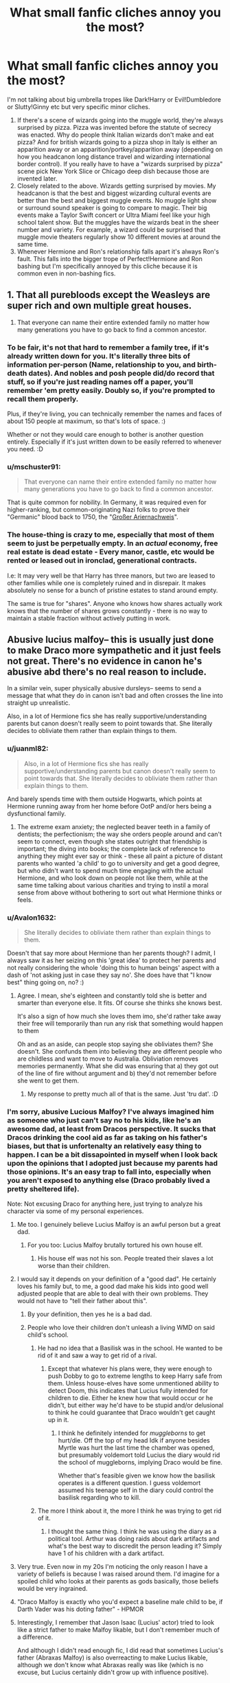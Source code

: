 #+TITLE: What small fanfic cliches annoy you the most?

* What small fanfic cliches annoy you the most?
:PROPERTIES:
:Author: MiddleDoughnut
:Score: 64
:DateUnix: 1607922047.0
:DateShort: 2020-Dec-14
:FlairText: Discussion
:END:
I'm not talking about big umbrella tropes like Dark!Harry or Evil!Dumbledore or Slutty!Ginny etc but very specific minor cliches.

1. If there's a scene of wizards going into the muggle world, they're always surprised by pizza. Pizza was invented before the statute of secrecy was enacted. Why do people think Italian wizards don't make and eat pizza? And for british wizards going to a pizza shop in Italy is either an apparition away or an apparition/portkey/apparition away (depending on how you headcanon long distance travel and wizarding international border control). If you really have to have a "wizards surprised by pizza" scene pick New York Slice or Chicago deep dish because those are invented later.
2. Closely related to the above. Wizards getting surprised by movies. My headcanon is that the best and biggest wizarding cultural events are better than the best and biggest muggle events. No muggle light show or surround sound speaker is going to compare to magic. Their big events make a Taylor Swift concert or Ultra Miami feel like your high school talent show. But the muggles have the wizards beat in the sheer number and variety. For example, a wizard could be surprised that muggle movie theaters regularly show 10 different movies at around the same time.
3. Whenever Hermione and Ron's relationship falls apart it's always Ron's fault. This falls into the bigger trope of Perfect!Hermione and Ron bashing but I'm specifically annoyed by this cliche because it is common even in non-bashing fics.


** 1. That all purebloods except the Weasleys are super rich and own multiple great houses.
2. That everyone can name their entire extended family no matter how many generations you have to go back to find a common ancestor.
:PROPERTIES:
:Author: creation-of-cookies
:Score: 46
:DateUnix: 1607938609.0
:DateShort: 2020-Dec-14
:END:

*** To be fair, it's not that hard to remember a family tree, if it's already written down for you. It's literally three bits of information per-person (Name, relationship to you, and birth-death dates). And nobles and posh people did/do record that stuff, so if you're just reading names off a paper, you'll remember 'em pretty easily. Doubly so, if you're prompted to recall them properly.

Plus, if they're living, you can technically remember the names and faces of about 150 people at maximum, so that's lots of space. :)

Whether or not they would care enough to bother is another question entirely. Especially if it's just written down to be easily referred to whenever you need. :D
:PROPERTIES:
:Author: Avalon1632
:Score: 28
:DateUnix: 1607943436.0
:DateShort: 2020-Dec-14
:END:


*** u/mschuster91:
#+begin_quote
  That everyone can name their entire extended family no matter how many generations you have to go back to find a common ancestor.
#+end_quote

That is quite common for nobility. In Germany, it was required even for higher-ranking, but common-originating Nazi folks to prove their "Germanic" blood back to 1750, the "[[https://de.wikipedia.org/wiki/Ariernachweis#Gro%C3%9Fer_Ariernachweis][Großer Ariernachweis]]".
:PROPERTIES:
:Author: mschuster91
:Score: 19
:DateUnix: 1607956294.0
:DateShort: 2020-Dec-14
:END:


*** The house-thing is crazy to me, especially that most of them seem to just be perpetually empty. In an /actual/ economy, free real estate is dead estate - Every manor, castle, etc would be rented or leased out in ironclad, generational contracts.

I.e: It may very well be that Harry has three manors, but two are leased to other families while one is completely ruined and in disrepair. It makes absolutely no sense for a bunch of pristine estates to stand around empty.

The same is true for "shares". Anyone who knows how shares actually work knows that the number of shares grows constantly - there is no way to maintain a stable fraction without actively putting in work.
:PROPERTIES:
:Author: Uncommonality
:Score: 6
:DateUnix: 1608137346.0
:DateShort: 2020-Dec-16
:END:


** Abusive lucius malfoy-- this is usually just done to make Draco more sympathetic and it just feels not great. There's no evidence in canon he's abusive abd there's no real reason to include.

In a similar vein, super physically abusive dursleys-- seems to send a message that what they do in canon isn't bad and often crosses the line into straight up unrealistic.

Also, in a lot of Hermione fics she has really supportive/understanding parents but canon doesn't really seem to point towards that. She literally decides to obliviate them rather than explain things to them.
:PROPERTIES:
:Author: Blue-Jay27
:Score: 70
:DateUnix: 1607928603.0
:DateShort: 2020-Dec-14
:END:

*** u/juanml82:
#+begin_quote
  Also, in a lot of Hermione fics she has really supportive/understanding parents but canon doesn't really seem to point towards that. She literally decides to obliviate them rather than explain things to them.
#+end_quote

And barely spends time with them outside Hogwarts, which points at Hermione running away from her home before OotP and/or hers being a dysfunctional family.
:PROPERTIES:
:Author: juanml82
:Score: 24
:DateUnix: 1607953083.0
:DateShort: 2020-Dec-14
:END:

**** The extreme exam anxiety; the neglected beaver teeth in a family of dentists; the perfectionism; the way she orders people around and can't seem to connect, even though she states outright that friendship is important; the diving into books; the complete lack of reference to anything they might ever say or think - these all paint a picture of distant parents who wanted 'a child' to go to university and get a good degree, but who didn't want to spend much time engaging with the actual Hermione, and who look down on people not like them, while at the same time talking about various charities and trying to instil a moral sense from above without bothering to sort out what Hermione thinks or feels.
:PROPERTIES:
:Author: SMTRodent
:Score: 26
:DateUnix: 1607957093.0
:DateShort: 2020-Dec-14
:END:


*** u/Avalon1632:
#+begin_quote
  She literally decides to obliviate them rather than explain things to them.
#+end_quote

Doesn't that say more about Hermione than her parents though? I admit, I always saw it as her seizing on this 'great idea' to protect her parents and not really considering the whole 'doing this to human beings' aspect with a dash of 'not asking just in case they say no'. She does have that "I know best" thing going on, no? :)
:PROPERTIES:
:Author: Avalon1632
:Score: 24
:DateUnix: 1607943106.0
:DateShort: 2020-Dec-14
:END:

**** Agree. I mean, she's eighteen and constantly told she is better and smarter than everyone else. It fits. Of course she thinks she knows best.

It's also a sign of how much she loves them imo, she'd rather take away their free will temporarily than run any risk that something would happen to them

Oh and as an aside, can people stop saying she obliviates them? She doesn't. She confunds them into believing they are different people who are childless and want to move to Australia. Obliviation removes memories permanently. What she did was ensuring that a) they got out of the line of fire without argument and b) they'd not remember before she went to get them.
:PROPERTIES:
:Author: Ermithecow
:Score: 16
:DateUnix: 1607965851.0
:DateShort: 2020-Dec-14
:END:

***** My response to pretty much all of that is the same. Just 'tru dat'. :D
:PROPERTIES:
:Author: Avalon1632
:Score: 2
:DateUnix: 1608197361.0
:DateShort: 2020-Dec-17
:END:


*** I'm sorry, abusive Lucious Malfoy? I've always imagined him as someone who just can't say no to his kids, like he's an awesome dad, at least from Dracos perspective. It sucks that Dracos drinking the cool aid as far as taking on his father's biases, but that is unfortenalty an relatively easy thing to happen. I can be a bit dissapointed in myself when I look back upon the opinions that I adopted just because my parents had those opinions. It's an easy trap to fall into, especially when you aren't exposed to anything else (Draco probably lived a pretty sheltered life).

Note: Not excusing Draco for anything here, just trying to analyze his character via some of my personal experiences.
:PROPERTIES:
:Author: QwopterMain
:Score: 36
:DateUnix: 1607939942.0
:DateShort: 2020-Dec-14
:END:

**** Me too. I genuinely believe Lucius Malfoy is an awful person but a great dad.
:PROPERTIES:
:Author: DeDe_at_it_again
:Score: 26
:DateUnix: 1607946411.0
:DateShort: 2020-Dec-14
:END:

***** For you too: Lucius Malfoy brutally tortured his own house elf.
:PROPERTIES:
:Author: mschuster91
:Score: 1
:DateUnix: 1607956129.0
:DateShort: 2020-Dec-14
:END:

****** His house elf was not his son. People treated their slaves a lot worse than their children.
:PROPERTIES:
:Author: Uncommonality
:Score: 6
:DateUnix: 1608137462.0
:DateShort: 2020-Dec-16
:END:


**** I would say it depends on your definition of a "good dad". He certainly loves his family but, to me, a good dad make his kids into good well adjusted people that are able to deal with their own problems. They would not have to "tell their father about this".
:PROPERTIES:
:Author: Marcel444
:Score: 14
:DateUnix: 1607954654.0
:DateShort: 2020-Dec-14
:END:

***** By your definition, then yes he is a bad dad.
:PROPERTIES:
:Author: QwopterMain
:Score: 4
:DateUnix: 1607957345.0
:DateShort: 2020-Dec-14
:END:


***** People who love their children don't unleash a living WMD on said child's school.
:PROPERTIES:
:Author: WhosThisGeek
:Score: 2
:DateUnix: 1607960601.0
:DateShort: 2020-Dec-14
:END:

****** He had no idea that a Basilisk was in the school. He wanted to be rid of it and saw a way to get rid of a rival.
:PROPERTIES:
:Author: ModernDayWeeaboo
:Score: 6
:DateUnix: 1607961181.0
:DateShort: 2020-Dec-14
:END:

******* Except that whatever his plans were, they were enough to push Dobby to go to extreme lengths to keep Harry safe from them. Unless house-elves have some unmentioned ability to detect Doom, this indicates that Lucius fully intended for children to die. Either he knew how that would occur or he didn't, but either way he'd have to be stupid and/or delusional to think he could guarantee that Draco wouldn't get caught up in it.
:PROPERTIES:
:Author: WhosThisGeek
:Score: 5
:DateUnix: 1607977722.0
:DateShort: 2020-Dec-14
:END:

******** I think he definitely intended for /muggleborns/ to get hurt/die. Off the top of my head Idk if anyone besides Myrtle was hurt the last time the chamber was opened, but presumably voldemort told Lucius the diary would rid the school of muggleborns, implying Draco would be fine.

Whether that's feasible given we know how the basilisk operates is a different question. I guess voldemort assumed his teenage self in the diary could control the basilisk regarding who to kill.
:PROPERTIES:
:Author: NotWith10000Men
:Score: 3
:DateUnix: 1607985627.0
:DateShort: 2020-Dec-15
:END:


****** The more I think about it, the more I think he was trying to get rid of it.
:PROPERTIES:
:Author: DeDe_at_it_again
:Score: 8
:DateUnix: 1607960989.0
:DateShort: 2020-Dec-14
:END:

******* I thought the same thing. I think he was using the diary as a political tool. Arthur was doing raids about dark artifacts and what's the best way to discredit the person leading it? Simply have 1 of his children with a dark artifact.
:PROPERTIES:
:Author: Glassjoe1337
:Score: 10
:DateUnix: 1607975158.0
:DateShort: 2020-Dec-14
:END:


**** Very true. Even now in my 20s I'm noticing the only reason I have a variety of beliefs is because I was raised around them. I'd imagine for a spoiled child who looks at their parents as gods basically, those beliefs would be very ingrained.
:PROPERTIES:
:Author: Garanar
:Score: 13
:DateUnix: 1607949320.0
:DateShort: 2020-Dec-14
:END:


**** "Draco Malfoy is exactly who you'd expect a baseline male child to be, if Darth Vader was his doting father" - HPMOR
:PROPERTIES:
:Author: 100beep
:Score: 21
:DateUnix: 1607951048.0
:DateShort: 2020-Dec-14
:END:


**** Interestingly, I remember that Jason Isaac (Lucius' actor) tried to look like a strict father to make Malfoy likable, but I don't remember much of a difference.

And although I didn't read enough fic, I did read that sometimes Lucius's father (Abraxas Malfoy) is also overreacting to make Lucius likable, although we don't know what Abraxas really was like (which is no excuse, but Lucius certainly didn't grow up with influence positive).
:PROPERTIES:
:Author: ItsukiKurosawa
:Score: 1
:DateUnix: 1614387044.0
:DateShort: 2021-Feb-27
:END:


*** Lucius depends on what you consider canon. Jason Isaacs specifically crafted his representation of Lucius as a "bully" to Draco. Supposedly to win the character some sympathy for Draco's character, but also as an explanation for what circumstances would create a "slimeball" like Draco. So if you take the movies as canon, there is significant hints and indications that Draco was emotionally if not occasionally physically abused.
:PROPERTIES:
:Author: Kingsonne
:Score: 9
:DateUnix: 1607942544.0
:DateShort: 2020-Dec-14
:END:

**** u/mschuster91:
#+begin_quote
  So if you take the movies as canon, there is significant hints and indications that Draco was emotionally if not occasionally physically abused.
#+end_quote

Even in book canon, Lucius Malfoy is shown as brutally abusing Dobby, and as a high-ranking Death Eater also a murderer. It's not a far-fetched call to suggest he doesn't abuse his family too.
:PROPERTIES:
:Author: mschuster91
:Score: 5
:DateUnix: 1607956969.0
:DateShort: 2020-Dec-14
:END:


*** u/mschuster91:
#+begin_quote
  Abusive lucius malfoy-- this is usually just done to make Draco more sympathetic and it just feels not great. There's no evidence in canon he's abusive abd there's no real reason to include.
#+end_quote

Malfoy literally burned his house elf with an iron and tried to attack Harry at the end of CoS (yet didn't succeed because the freed Dobby intervenes). There is /no/ fucking reason to believe he isn't the same towards his son and wife.

#+begin_quote
  In a similar vein, super physically abusive dursleys-- seems to send a message that what they do in canon isn't bad and often crosses the line into straight up unrealistic.
#+end_quote

Domestic violence is real, and Draco's (as well as Dudley's, while we're at it!) behavior shows a child mirroring learned abusive behavior. Take any random schoolyard bully and you'll find domestic abuse or at the very least domestic stress (e.g. fighting parents, nasty divorces) in their life.

Regarding "abusive!Vernon" fics... Vernon locked Harry, even in book canon, in a fucking /cupboard/. For days. Now if that's not extremely abusive, I have no idea what else is!
:PROPERTIES:
:Author: mschuster91
:Score: 2
:DateUnix: 1607955982.0
:DateShort: 2020-Dec-14
:END:

**** u/Ermithecow:
#+begin_quote
  Malfoy literally burned his house elf with an iron and tried to attack Harry at the end of CoS (yet didn't succeed because the freed Dobby intervenes). There is no fucking reason to believe he isn't the same towards his son and wife.
#+end_quote

Nah I disagree. Lucius Malfoy abuses those he sees as his inferiors. His wife and his son are his "prizes," and he would never harm them because they're /his./ Why would he attack pureblood wizards, members of his own family? But Dobby is less than nothing to him, and Harry is his boss's greatest enemy.

I agree with your point that Draco imitated the abusive behaviour modelled to him, but that behaviour was not necessarily directed at him. The behaviour his dad models is "treat your inferiors like crap, oh and by the way the whole world is your inferior, they can all lick Malfoy boot leather." He spoils him, teaches him to bribe and buy his way through life and abuse and bully those who stand in his way. The same as Dudley, absolutely the same as Dudley. Both are abused because they're spoiled and frankly not taught the social skills to live in the real world, but they aren't abused the way Harry was or the way Dobby was. It's different, and much more difficult to prove or even acknowledge.
:PROPERTIES:
:Author: Ermithecow
:Score: 16
:DateUnix: 1607966880.0
:DateShort: 2020-Dec-14
:END:

***** u/mschuster91:
#+begin_quote
  Why would he attack pureblood wizards, members of his own family?
#+end_quote

Because in Hogwarts, this was done routinely prior to Dumbledore's tenure as headmaster. Doesn't Filch even dream about "ye olde days" where misbehaving students were hung in chains, and Umbridge enjoy outright torture?

When society sees it as acceptable-ish to inflict physical punishment on children at school, it's not far-fetched to assume that this is also valid at home. (For what its's worth, at least the Weasley family is known for such punishments - Fred and George got beaten up for trying to trick Ron into an Unbreakable Vow)

Physical punishment of children was widespread and acceptable in the Muggle world until the late 90s (IIRC it's /still/ legal in some places in the US, the /only/ country who hasn't yet ratified the Convention on the Rights of the Child of '89!) - why should the Wizard world be ahead of the Muggle world there?
:PROPERTIES:
:Author: mschuster91
:Score: 5
:DateUnix: 1607968962.0
:DateShort: 2020-Dec-14
:END:

****** I'm not saying some people don't abuse children in both the world's. Obviously they do. However I think Filch and Umbridge are meant to be outliers. None of the other teachers, even Snape, do physical punishment. And wizards other than DEs don't tend to attack kids - and the DEs only attack Harry and co...

I'm saying Lucius values his son and spoils him, but with that teaches him to treat his "inferiors" badly. Of course Draco is abused, but not in a recognisable physical way.

Plenty of people are awful and abusive to those they /don't value/ yet lavish affection and gifts on those they /do value./ Lucius strikes me as this sort. Draco doesn't get physically abused because /Draco is a Malfoy./ Draco represents the things Lucius values. Dobby and Harry represent the things he does not. As long as Draco behaves in a Lucius-approved manner, Draco is safe. That's why Draco spends all his time trying to be like Lucius. He knows that for as long as he has dad's approval, his luxury life of no consequence for his bullying and his material luxury will remain. And Lucius knows that by spoiling Draco in this way, he is molding him in his own image.

That's why he wouldn't hit Draco. Draco is his prize. It's pure materialism. You wouldn't smash a Ming vase. It's the same principle.
:PROPERTIES:
:Author: Ermithecow
:Score: 10
:DateUnix: 1607969473.0
:DateShort: 2020-Dec-14
:END:


** I dunno if these are cliches but the nickname 'Mione, the only place to go on a date at Hogwarts is Hogsmeade, Amortentia scene in Slug's class (nuff said), Dumbledore's dialogue talking in riddles,disjointed twin speak from Fred and George.
:PROPERTIES:
:Author: Lantana3012
:Score: 16
:DateUnix: 1607977879.0
:DateShort: 2020-Dec-15
:END:

*** u/Avalon1632:
#+begin_quote
  the only place to go on a date at Hogwarts is Hogsmeade
#+end_quote

What bothers you about this? Not disagreeing, just curious. :)
:PROPERTIES:
:Author: Avalon1632
:Score: 5
:DateUnix: 1608027415.0
:DateShort: 2020-Dec-15
:END:

**** I just feel like I see it in every piece. I also think it's odd that the characters often have to wait weeks for a Hogsmeade visit to make a date happen. Go to the Astronomy tower and stargaze, go to the kitchens for crying out loud.
:PROPERTIES:
:Author: Lantana3012
:Score: 9
:DateUnix: 1608038243.0
:DateShort: 2020-Dec-15
:END:

***** Fair. If Boarding School stereotypes were even a little accurate (I've never been to one, so I haven't the faintest idea) then the students would have to be a bit more creative than that. :D
:PROPERTIES:
:Author: Avalon1632
:Score: 4
:DateUnix: 1608196456.0
:DateShort: 2020-Dec-17
:END:


** I do disagree with your headcanon, I'm afraid. I mean, the only two big wizarding events we see are... not spectator friendly, to say the least.

The Quidditch World Cup is so fast-paced, people need omniculars to see it properly (and Bagman's commentary was horrifically bad), and the last two Triwizard Tasks seemed to be just staring at a lake and some hedges the whole time (and also Bagman's commentary was horrifically bad.)

I think most of the cinema amazement I've seen is more of a "Wow, Muggles can do that?" rather than amazement at the concept itself. I do agree that they wouldn't be amazed by the concept of movies and cinemas - Wizards do have moving photographs, so a movie is just a long photograph by their perspective.
:PROPERTIES:
:Author: Avalon1632
:Score: 27
:DateUnix: 1607942752.0
:DateShort: 2020-Dec-14
:END:


** I have, and will always hate, post Hogwarts fics, where Harry and friends still vocalise EVERY SINGLE SPELL.

It reeks of Cursed Child syndrome. In how an experienced Head Auror Harry, is beaten by a child, with one spell.

How a writer can believe that Britain's head of magical law enforcement, and main character, can look so incompetent while remaining interesting, is beyond me.
:PROPERTIES:
:Author: awdrgh
:Score: 45
:DateUnix: 1607931702.0
:DateShort: 2020-Dec-14
:END:

*** I mean, isn't that how he beat Voldemort?
:PROPERTIES:
:Author: DeDe_at_it_again
:Score: 10
:DateUnix: 1607946490.0
:DateShort: 2020-Dec-14
:END:

**** Tbf I always thought that the final battle was a bit trash...it's one of the reason I read fanfics as they fix what I didn't like about canon. I don't like when people make fic too canon compliant as I may as well read canon instead. I like that fanfics can be taken beyond and in completely new and different directions, using canon as a prompt or a world base.
:PROPERTIES:
:Author: dark_case123
:Score: 9
:DateUnix: 1607983513.0
:DateShort: 2020-Dec-15
:END:

***** It is. All these people fighting then a one on one between a child and someone everyone fears. A bunch of monologuing and bam! Red light!
:PROPERTIES:
:Author: DeDe_at_it_again
:Score: 3
:DateUnix: 1608013373.0
:DateShort: 2020-Dec-15
:END:


*** Correct me if I'm wrong, but isn't "wordless magic is something everyone can do eventually" a movie thing? I'm fairly certain in the books even Dumbledore and Voldemort still vocalised a lot of their spells.
:PROPERTIES:
:Author: minerat27
:Score: 4
:DateUnix: 1607998223.0
:DateShort: 2020-Dec-15
:END:

**** In the sixth book, casting spells nonverbally is a major component of the sixth year curriculum. Snape calls it out as a major failing on Harry's part that he still casts spells verbally in combat instead of silently when Snape is fleeing with the Death Eaters.

Silent casting is at least something I would expect NEWTs graduates to have learned. Of course, just because they learned it back when they were 17 doesn't mean they still use it as adults. Silent casting is very useful in combat situations but probably a lot less relevant for most witches' and wizards' day-to-day lives, so it wouldn't be surprising if many of them let that particular skill lapse after graduation, much like people in our world forget a lot of the things we were taught and tested on in high school. And of course, not everyone ends up taking NEWTs.
:PROPERTIES:
:Author: ctpoga
:Score: 5
:DateUnix: 1608201549.0
:DateShort: 2020-Dec-17
:END:


** Don't mean to offend anyone's opinion but what really bugs me off is when the story includes made up balls at Hogwarts. Especially because it often becomes the main focus of the whole story and sometimes it's just an excuse to dress up the character in a fancy/slutty way. Plus what I have read was also poorly written, maybe if I find something well written I would like it.

In a way related to this there's the clothing. I can understand why muggle-borns would wear muggle clothes in their free time, it makes sense, but I don't get why pure-bloods are often described to wear them. Unless they're pure-bloods who are very close to muggles (and even here I would have my doubts) they should dress in wizards robes and clothes. For this reason my headcanon is that younger generations dress in wizard robes that are feeling the influence of muggle clothing, as if the newest fashion are robesthat resemble muggle clothing (and here one should also consider how much of a conservative wizard one character is).

Completely agree on the Ron thing. It feels so refreshing when you find a fanfic where they break up in a healthy and reasonable way. Then sure, there could be some little drama and awkwardness (they're still two people who broke up and have to re-establish a normal friendship) but I believe it should be reasonable.
:PROPERTIES:
:Author: ProcrastrinateQueen
:Score: 26
:DateUnix: 1607936586.0
:DateShort: 2020-Dec-14
:END:

*** u/juanml82:
#+begin_quote
  , but I don't get why pure-bloods are often described to wear them
#+end_quote

The movies. They've missed a great opportunity to tell the shifting politics and state of the war through fashion. Instead, they have the local Hitler Youth (Draco) dress up in traditional Jewish clothes (muggle formal wear)
:PROPERTIES:
:Author: juanml82
:Score: 23
:DateUnix: 1607954039.0
:DateShort: 2020-Dec-14
:END:


*** Doesn't Rowling describe both Fudge and Crouch Senior wearing pinstripe suits though?
:PROPERTIES:
:Author: Avalon1632
:Score: 14
:DateUnix: 1607942826.0
:DateShort: 2020-Dec-14
:END:

**** I can be wrong, but if I remember correctly it is said that some characters struggled to dress properly as muggles, especially older ones. Plus we have to consider that Fudge and Crouch work at the Ministry so they could be required to wear certain clothes. But if I'm not wrong I remember teachers worn wizard robes, students also had robes and I think also other characters. Idk but I wouldn't imagine a pure-blood wizard, working and living in the wizarding world, wearing muggle clothes, regardless of their sympathy for muggles. This is also one of the things that bothered me in Fantastic Beasts for example. We met Dumbledore as a wizard wearing long wizard robes and suddenly in those movies everyone wore 20's/30's styled muggle clothes.

This matter applies mostly to those fanfics where Draco or Pansy wear a leather suit/dress. I find that very odd and very non-canon.
:PROPERTIES:
:Author: ProcrastrinateQueen
:Score: 13
:DateUnix: 1607943626.0
:DateShort: 2020-Dec-14
:END:

***** Fair point. They definitely did struggle - the open bathrobe at the Quidditch World Cup was a thing, IIRC. :D

Though I do still think Muggle Clothing would likely have something of a smallish presence among the Purebloods, even if it's just a dash of fusion of the two styles. It'd be in a similar way that modern styles include little elements of things from around the world as cultural transmission (in the Magicals case, as their regular crop of immigrant Muggleborns enter and bring their cultures with them) happens. It wouldn't even be hard - there are like two or three British clothing shops mentioned in canon (ish), so all it would take is one Muggleborn somehow wangling a job at one of them and pulling the "Oh, all the finest Purebloods are wearing these! They're this season's new thing!" routine. A little word-of-mouth later and muggle-magical blended things are in fashion. Plus, I imagine Pureblood women would absolutely love the more flowy Pantsuits - little bit of Muggle, lit bit of Robes. :D

I would be interested in seeing more old-timey formal wear though. Imagine the Yule Ball, but everyone is in Doublets and Breeches. Just brocade absolutely everywhere. :D
:PROPERTIES:
:Author: Avalon1632
:Score: 3
:DateUnix: 1608028543.0
:DateShort: 2020-Dec-15
:END:

****** Completely agree on this, there absolutely would be an influence.

It would be so good to have a panoramic of how fashion changed in the wizarding world through the centuries :D
:PROPERTIES:
:Author: ProcrastrinateQueen
:Score: 2
:DateUnix: 1608028748.0
:DateShort: 2020-Dec-15
:END:

******* 'A Brief History of the Entire World of Magical Fashion, I guess' would be quite fucking cool, I completely agree. We definitely need to have a fandom resources list of things like that - for the people who like worldbuilding and such. "How people dressed in the 1690s and how things have changed since then" and similar.
:PROPERTIES:
:Author: Avalon1632
:Score: 3
:DateUnix: 1608029941.0
:DateShort: 2020-Dec-15
:END:

******** 100% agreed!! :D It would give stories so much more complexity and everything would be more believable
:PROPERTIES:
:Author: ProcrastrinateQueen
:Score: 2
:DateUnix: 1608030106.0
:DateShort: 2020-Dec-15
:END:

********* Maybe something to post about, see if the mods are interested in adding a 'resources list' to the wiki or something?
:PROPERTIES:
:Author: Avalon1632
:Score: 1
:DateUnix: 1608196862.0
:DateShort: 2020-Dec-17
:END:

********** What do you mean? I'm very new to reddit and still figuring out how things work :D
:PROPERTIES:
:Author: ProcrastrinateQueen
:Score: 2
:DateUnix: 1608196982.0
:DateShort: 2020-Dec-17
:END:

*********** Are you on a computer or a phone?

If you're on a PC, go to the sidebar on the right and scroll down to 'projects', you should see a thing that says 'our reddit wiki'. Click on it, and it'll bring you to a thing with some information and stuff.

If you're on a phone, you need to click 'menu' on the 'posts, about, menu' top-bar and 'our reddit wiki' should be there too.

If you wanna make a change to something like that (eg. getting a new pinned thread, like the weekly reading threads; adding something to the sidebar; etc) then you gotta talk to the mods. There's another thing in the sidebar that says who they are and offers an option to message them (not sure where that is on phones, I'm afraid).

Generally, if you wanna make a change, it's a good idea to make a post first, to see what the community as a whole thinks about it. So, you'd go up to the top of the sidebar where it says 'submit text' and follow through the options to make a post.
:PROPERTIES:
:Author: Avalon1632
:Score: 2
:DateUnix: 1608197851.0
:DateShort: 2020-Dec-17
:END:

************ And that would be to add some information to the wiki? About what we discussed which is wizards clothing?
:PROPERTIES:
:Author: ProcrastrinateQueen
:Score: 2
:DateUnix: 1608309857.0
:DateShort: 2020-Dec-18
:END:

************* Precisely, though there are two ways you could do it. You could go specific and say Wizards Clothing, or general and just have any useful reference information at all. Maybe even the idea that they'd save links to threads that have useful worldbuilding discussions or something? Either way, that'd be up to you. Think about what might help cure your issue with Pureblood Clothing and ask about that. :)

Also, just went back and reread your original post and saw the Ron-Hermione breakup thing and wanted to recommend a fic called Crazy Little Things by Dreiser. It's the best handling of a Hermione-Ron break-up I've ever read in a fic and I think you'd enjoy that part, even if the rest of the story is not to your taste (though I did enjoy it myself - it's the only fic that made me think a Hermione-Luna relationship would actually work).

If you don't enjoy the story and wanna skip to the break-up scene, open up the 'entire work' thing and search the following: The next morning, Hermione was half asleep, puttering about her flat and preparing Crookshanks breakfast as the large cat was hovering around her feet, rubbing his head against her legs in his usual overly affectionate sign of wanting to be fed.

LINK - [[https://archiveofourown.org/works/2573990]]

linkao3(2573990)
:PROPERTIES:
:Author: Avalon1632
:Score: 1
:DateUnix: 1608459378.0
:DateShort: 2020-Dec-20
:END:

************** [[https://archiveofourown.org/works/2573990][*/Crazy Little Things/*]] by [[https://www.archiveofourown.org/users/dreiser/pseuds/dreiser][/dreiser/]]

#+begin_quote
  Little by little, in her own unusual way, Luna Lovegood begins to romance Hermione Granger.
#+end_quote

^{/Site/:} ^{Archive} ^{of} ^{Our} ^{Own} ^{*|*} ^{/Fandom/:} ^{Harry} ^{Potter} ^{-} ^{Fandom} ^{*|*} ^{/Published/:} ^{2014-11-06} ^{*|*} ^{/Completed/:} ^{2019-01-16} ^{*|*} ^{/Words/:} ^{95748} ^{*|*} ^{/Chapters/:} ^{18/18} ^{*|*} ^{/Comments/:} ^{127} ^{*|*} ^{/Kudos/:} ^{1846} ^{*|*} ^{/Bookmarks/:} ^{483} ^{*|*} ^{/Hits/:} ^{56208} ^{*|*} ^{/ID/:} ^{2573990} ^{*|*} ^{/Download/:} ^{[[https://archiveofourown.org/downloads/2573990/Crazy%20Little%20Things.epub?updated_at=1600006685][EPUB]]} ^{or} ^{[[https://archiveofourown.org/downloads/2573990/Crazy%20Little%20Things.mobi?updated_at=1600006685][MOBI]]}

--------------

*FanfictionBot*^{2.0.0-beta} | [[https://github.com/FanfictionBot/reddit-ffn-bot/wiki/Usage][Usage]] | [[https://www.reddit.com/message/compose?to=tusing][Contact]]
:PROPERTIES:
:Author: FanfictionBot
:Score: 1
:DateUnix: 1608459395.0
:DateShort: 2020-Dec-20
:END:


*** u/Why634:
#+begin_quote
  I don't get why pure-bloods are often described to wear them
#+end_quote

Ron and Charlie were described as wearing shirts multiple times, Lupin, Ron, and Sirius' father (who was a blood purist) had trousers, Ron wore trainers, Fudge and Crouch wore suits, etc. It's canon that purebloods wore Muggle clothing.
:PROPERTIES:
:Author: Why634
:Score: 9
:DateUnix: 1607989562.0
:DateShort: 2020-Dec-15
:END:

**** Still doesn't seem quite canon to me in general, but here I'm talking specifically about fanfics; when it's the common rule to make the characters wear muggle clothes, even in situations that would require wizards clothing (and here I'm talking for example about school environment, exemption made for leisure time of course).

To be honest, the fact that this characteristic was justified by the books makes even less sense to me, to the point were I don't agree with the main work itself (on this particular subject of course). It seems a bit odd to me that a pure-blooded wizard, firm in his purists beliefs, would wear muggle clothing. I personally consider this a hiccup in the original books, which is understandable considering it's really a less significant aspect in a huge complex and articulated work.

Anyways, I wouldn't close a fanfic just because at a certain point Lucius wears a pair of trousers, I'm not that dramatic ahahah. First, I could imagine it (as I said earlier) to be muggle inspired wizard clothes, and if it says that those are specifically muggle clothes I would accept it, especially if there is an explanation for it.
:PROPERTIES:
:Author: ProcrastrinateQueen
:Score: 5
:DateUnix: 1607990942.0
:DateShort: 2020-Dec-15
:END:

***** I can see both sides, myself. After all, they also ride the train to school and take the bus around London and enter their place of government through a phonebox without objection. Plus, I can imagine Purebloods Wizards scoffing and claiming the Muggles stole the concept of trousers from them. :D

Would it remedy your annoyance if they made a thing of it? Like, Lucius wearing trousers and boasting about how no muggle hands were part of their manufacture - only made by his personal house elf or something?
:PROPERTIES:
:Author: Avalon1632
:Score: 3
:DateUnix: 1608027638.0
:DateShort: 2020-Dec-15
:END:

****** Yeah the "stealing the concept" would be very IC ahahah

Yes, as I said, giving an explanation for it in the fic would make me go with it easier, I would understand what's the idea behind it. Plus, your idea about elves making them fits perfectly with my headcanon of wizards clothing inspired by muggle clothing (which is something I would see younger generations go with).

Anyways, this is just a minor detail, but sometimes it's really odd to see, for example, Pansy wearing jeans and a small revealing top, maybe around Hogwarts.
:PROPERTIES:
:Author: ProcrastrinateQueen
:Score: 2
:DateUnix: 1608028195.0
:DateShort: 2020-Dec-15
:END:

******* Perfectly understandable. Minor stuff can often be the difference that makes a setting believable. The Devil is in the details, as they say. :)

That last line about Pansy gave me an idea and now I kinda wanna see a 'Rock and Roll, Flower Child revolution' happen at Hogwarts where all the kids break with Pureblood Tradition and start their 60s-style Hippie period with tie-dye vests and bell bottom jeans. 'Make Love, not Voldemort'. :D
:PROPERTIES:
:Author: Avalon1632
:Score: 3
:DateUnix: 1608029819.0
:DateShort: 2020-Dec-15
:END:

******** Ok now I need that fanfic ahahaha sounds amazing And since it would have a context and an explanation muggle clothing would fit perfectly :D
:PROPERTIES:
:Author: ProcrastrinateQueen
:Score: 1
:DateUnix: 1608030034.0
:DateShort: 2020-Dec-15
:END:

********* It would be brilliant - I can totally picture it. :D

Hermione sitting around in the library, studying intensely, suddenly hears a polite, but emphatic cough. She looks up, finding herself /surrounded/ by Slytherins. For a moment, her heart stops. Is this it? She'd read about what happened to Muggleborns in the last war...

She shuffles about, subtly reaching for her wand, muttering a mental apology to the books for the damage the poor things were probably about to suffer, before one of them steps forward, the words almost exploding out of them-

"Teach us how to Muggle!"

"...What?"

Another steps forward, elbows the one who talked in the side. "It's a noun, not a verb, you dunderhead."

"Oh, right. Teach us how to be Muggle!"

"Right."

Two dozen Slytherin faces suddenly swivel to stare intensely at her and Hermione sets down her wand. Whatever this was, it wasn't going to be dangerous. Just weird. Really, really, really weird.
:PROPERTIES:
:Author: Avalon1632
:Score: 2
:DateUnix: 1608196810.0
:DateShort: 2020-Dec-17
:END:

********** I'm invested.
:PROPERTIES:
:Author: ProcrastrinateQueen
:Score: 2
:DateUnix: 1608310100.0
:DateShort: 2020-Dec-18
:END:

*********** ...Hi invested, I'm Avalon1632. :D
:PROPERTIES:
:Author: Avalon1632
:Score: 2
:DateUnix: 1608458598.0
:DateShort: 2020-Dec-20
:END:


** Muggle movies would be very different from magical entertainment. Both in the types of special effects and the themes. So wizards would be pretty surprised at something like Star Wars or Jurassic Park, and it'd probably surprise them to hear that space travel and genetic engineering are both things muggles are actively working on.
:PROPERTIES:
:Author: 15_Redstones
:Score: 12
:DateUnix: 1607954034.0
:DateShort: 2020-Dec-14
:END:


** This thread appearing every three days. /s

I'm always annoyed when wizards seem to have absolutely zero knowledge of anything muggle, even to the highest levels. If the wizarding world didn't keep up with tech like CCTV or satellites, then the gig is up and they're detected.

At the bare minimum they'd need someone to scout any new developments, at the most reasonable there's a department in the ICW that specifically exists to counter any new muggle technology, and then distributes these counters to the world at large.

Honestly, the muggle and magical worlds are set to collide in the near future. Our world is becoming more and more surveilled, and this will continue and continue on until it becomes functionally impossible to hide the existence of magic. If the wizards are smart, they'll start the process of disclosure well in advance, but which politician is actually forward-thinking, so it would likely culminate into an accidental exposure that tears the secrecy away.

Where it goes from there is anyone's guess.
:PROPERTIES:
:Author: Uncommonality
:Score: 10
:DateUnix: 1607992549.0
:DateShort: 2020-Dec-15
:END:

*** I love the idea that Muggle Compliance is an ICW thing, like the 'new initiatives' being handed down from corporate that everyone dislikes intensely. "Our new Magical Accidents department is totally Quality Muggle Compliant and scored Soaring-High on the MMA (Muggle Management Assessment)".

:D
:PROPERTIES:
:Author: Avalon1632
:Score: 1
:DateUnix: 1608196318.0
:DateShort: 2020-Dec-17
:END:


** Largely agree with you, except for one thing:

#+begin_quote
  Wizards getting surprised by movies.
#+end_quote

Wizards are (in canon) used to short, animated photographies shot on early 20th century-style cameras - there's no evidence in canon they took up on recreating 1920-later Muggle animated film technologies, or that Wizards seamlessly integrate into Muggle environments where they would be exposed to new inventions.
:PROPERTIES:
:Author: mschuster91
:Score: 9
:DateUnix: 1607956769.0
:DateShort: 2020-Dec-14
:END:


** u/TheLetterJ0:
#+begin_quote

  1. If there's a scene of wizards going into the muggle world, they're always surprised by pizza. Pizza was invented before the statute of secrecy was enacted.
#+end_quote

That is, at best, barely technically accurate. There were flatbreads that were called "pizza," but not anything that any modern person would be likely to consider a pizza. The traditional margherita pizza was not invented until the late 19th century. Various American styles of pizza, which are probably what they're eating in those scenes anyway, came around a few decades after that.

#+begin_quote
  Why do people think Italian wizards don't make and eat pizza?
#+end_quote

They probably do. But that doesn't mean that British wizards do. With the exception of the food during the Triwizard Tournament, I'm pretty sure that most, if not all, of the food mentioned in the books is traditional British food.

#+begin_quote
  And for british wizards going to a pizza shop in Italy is either an apparition away or an apparition/portkey/apparition away (depending on how you headcanon long distance travel and wizarding international border control).
#+end_quote

Maybe they could do that, but I don't think there's any indication that many do. As I said before, the evidence we have shows that most British wizards mostly eat British food, even if other options are available.

#+begin_quote
  If you really have to have a "wizards surprised by pizza" scene pick New York Slice or Chicago deep dish because those are invented later.
#+end_quote

Why don't you think that's what they're eating? If the author was American, that's probably what they were thinking of, even if they didn't say it. But even if they're eating traditional Italian pizza, that would still be very different from anything before the Statute of Secrecy.

#+begin_quote

  1. Closely related to the above. Wizards getting surprised by movies. My headcanon is that the best and biggest wizarding cultural events are better than the best and biggest muggle events.
#+end_quote

I don't know why it bothers you when fics don't match what you admit to be your headcanon. That being said, I disagree with your headcanon.

Magic can certainly do a lot, and it probably could put on some interesting shows, but they'd be completely different from muggle shows. Magic is great for flashy lights, controlling the elements, and animating objects, but that's about it, as far as visual spectacles go. Illusions are not actually canon. So a magical play would have more impressive visuals than a muggle play, but a movie would still be a very different experience.

I also think you're underestimating the effects of the size of the magical population. Now Rowling is very bad at math, but most estimates of the British magical population fall around 10-15k, which is the size of a very small town.

I live in a small town twice as big as that. We've got one small theater troupe, made up of part-time volunteers, that does about two plays per year. The only bands are all hobbyist garage bands and the high school band. The artists are almost all hobbyists. Even if magic can produce some cool shows, there just aren't going to be enough people making those shows for them to be a regular part of magical life.

#+begin_quote

  1. Whenever Hermione and Ron's relationship falls apart it's always Ron's fault.
#+end_quote

Hey, sometimes it's Hermione's fault because she's actually in love with Harry. But yeah, this is a fair complaint.
:PROPERTIES:
:Author: TheLetterJ0
:Score: 20
:DateUnix: 1607931875.0
:DateShort: 2020-Dec-14
:END:

*** Magical cores aren't Canon either. If headcanons that nerf magic are fine then so are headcanon that buff magic.

The widespread use of super fast travel means that globalization happened way earlier. Wizards are a very global community. It would be super easy for someone from China to come see a show in Ireland. So consumer base for all Wizarding products and services should be the entire Wizarding population instead of just the population of a single nation.

Magic also does away with a lot of needs for what muggles consider necessary goods. So "luxury" goods and services should make up a larger chunk of their economy.
:PROPERTIES:
:Author: MiddleDoughnut
:Score: 6
:DateUnix: 1607933600.0
:DateShort: 2020-Dec-14
:END:

**** u/mschuster91:
#+begin_quote
  The widespread use of super fast travel means that globalization happened way earlier. Wizards are a very global community.
#+end_quote

Are they? At least the schools are described in GoF as pretty much closed off - no one even knows where Durmstrang is located.
:PROPERTIES:
:Author: mschuster91
:Score: 13
:DateUnix: 1607956400.0
:DateShort: 2020-Dec-14
:END:

***** Even in a global society there will be some secrets, tbf.
:PROPERTIES:
:Author: Ermithecow
:Score: -1
:DateUnix: 1607969939.0
:DateShort: 2020-Dec-14
:END:

****** And probably ignorance too. I imagine a lot of Brits probably couldn't tell you where Timbuktu is either. And I still get Bolivia and Botswana confused on occasion. :D
:PROPERTIES:
:Author: Avalon1632
:Score: 2
:DateUnix: 1608027816.0
:DateShort: 2020-Dec-15
:END:

******* Yeah, even in the kind of world we live in today, where you can (well, in normal times you could) travel anywhere pretty much if you have the money and means, and there's information all over the internet about different places, some people still just don't know.

Thought my husband was taking the piss out of me once when he was trying to get me to point out loads of really small/less known countries on the map and I accused him of making some of them up. Nope, they were all real and I had to concede he is better at geography than me by miles! And muggles deffo have more access to information than wizards seem to.
:PROPERTIES:
:Author: Ermithecow
:Score: 1
:DateUnix: 1608036278.0
:DateShort: 2020-Dec-15
:END:

******** Indeed. Geography is weird, and toponymy is even weirder. :D

I can imagine it being a thing in Scandinavia though. Like they all constantly get annoyed by the ignorant foreigners wandering around, asking everyone where Durmstrang is. I'm not sure if I'd prefer them all to know that Durmstrang is in Finland (it makes perfect sense to me that Durmstrang would be in Finland) or if it's just Scandinavia collectively bullshitting the world and Durmstrang is actually in Lithuania or Belarus or something. :D
:PROPERTIES:
:Author: Avalon1632
:Score: 1
:DateUnix: 1608197315.0
:DateShort: 2020-Dec-17
:END:


**** u/TheLetterJ0:
#+begin_quote
  Magical cores aren't Canon either. If headcanons that nerf magic are fine then so are headcanon that buff magic.
#+end_quote

Sure, but if you're upset that fics aren't matching your headcanon, then the problem is you, not the fics.

#+begin_quote
  Wizards are a very global community.
#+end_quote

[Citation needed]

The only times we see foreign witches and wizards are during the Quidditch World Cup and the Triwizard Tournament, and both of those are unusual circumstances.

In Harry's year of about forty students, there are only four students with names that point at them or their ancestors being foreign (Su Li, Blaise Zabini, and the Patil twins, who probably shouldn't even count separately). That seems not unreasonable for a muggle class. But if magicals had a more global society, you'd expect more immigration and a wider variety of nationalities. And again, all the food served at Hogwarts seems to be traditional British food.

So yes, it's probably not a huge inconvenience to travel across the planet, but that doesn't mean it actually happens very often. I think it would actually be more reasonable to imagine that the shows would be the ones traveling to different countries.

Anyway, the point is that you are free to headcanon however you want when you're writing stories. But you shouldn't get annoyed when other fics don't match that headcanon, as long as they also match canon information.
:PROPERTIES:
:Author: TheLetterJ0
:Score: 6
:DateUnix: 1607968334.0
:DateShort: 2020-Dec-14
:END:

***** Oh man. A moral lesson from a random person on the internet? All because someone doesn't enjoy a certain type of fanfiction?

Before you say, I started it with this post. I only said I disliked certain elements in fanfics. I've never said anything about the people who enjoyed it. You're free to enjoy fics that have any of the cliches I mentioned in the post. Don't feel the need to attack me because I don't.

​

#+begin_quote
  Anyway, the point is that you are free to headcanon however you want when you're writing stories. But you shouldn't get annoyed when other fics don't match that headcanon, as long as they also match canon information.
#+end_quote

You're free to debate headcanon with me or disagree with my headcanon but this type of behavior is far worse than me getting annoyed at cliches. Are you always this smug or does it only happen on certain days of the week?

​

#+begin_quote
  So yes, it's probably not a huge inconvenience to travel across the planet, but that doesn't mean it actually happens very often. I think it would actually be more reasonable to imagine that the shows would be the ones traveling to different countries.
#+end_quote

How is that more reasonable? A traveling show would mean redundant venues and more places to be protected from muggles, especially if the shows are big spectacles. It's much more practical to have people travel to the venue.
:PROPERTIES:
:Author: MiddleDoughnut
:Score: -1
:DateUnix: 1607977507.0
:DateShort: 2020-Dec-14
:END:

****** u/TheLetterJ0:
#+begin_quote
  I only said I disliked certain elements in fanfics.
#+end_quote

No, you also said, or at least strongly implied, that those elements were incorrect because of some incorrect facts about pizza and your own headcanon about wizard culture. I wasn't trying to "attack" you, I was trying to correct your misconceptions.

Do you always turn into an arse when you run out of useful points to add to a discussion?
:PROPERTIES:
:Author: TheLetterJ0
:Score: 5
:DateUnix: 1607980622.0
:DateShort: 2020-Dec-15
:END:

******* No. I only "turn into an arse" when I'm dealing with smug little people like you.

Maybe your parents never taught you how to be polite. Maybe you get off on telling people off on the internet. I don't judge. Whatevere the case maybe, I'm uninterested in continuing this "discussion" further. Find a new target to go bother. Good day.
:PROPERTIES:
:Author: MiddleDoughnut
:Score: 0
:DateUnix: 1607983141.0
:DateShort: 2020-Dec-15
:END:


*** You can't "disagree" with headcanon. It's /head/canon for a reason.

#+begin_quote
  Illusions are not actually canon
#+end_quote

So what would you call the ceiling of the Great Hall?
:PROPERTIES:
:Author: Uncommonality
:Score: 0
:DateUnix: 1608137689.0
:DateShort: 2020-Dec-16
:END:


** Characters getting takeaway, or generally going into the muggle world all the time. In my eyes, it's unrealistic for people who are that integrated in the wizarding world to go to the muggle world frequently, or at all.
:PROPERTIES:
:Score: 14
:DateUnix: 1607936673.0
:DateShort: 2020-Dec-14
:END:


** 1) Whenever the main pairing is either gay or lesbian, a lot of other characters suddenly become gay or lesbian, too. Once the main pairing is slash, all other pairings have to be, too. Not even a throwaway character mentioned once is safe from being paired with a character of the same gender.

2) “Homosexuality is accepted, but it is to be kept quiet”. Most homosexual people fight to stay out of the closet, not to be shoved back in it because they must be some dirty little secret for ‘pure-blood' culture. How is anyone alright with this? Why do people read this clear insult and jab at how homosexual relationships work and operate? Literally, pushing it back into the closet.

Likewise, why eliminate the struggle of what homosexual people go through by making it seem like magical people -- most of which have the mindset of producing an heir -- would accept a practice that limits the amount of heirs being made? Like, as much as I hate how perfect the community makes Hermione, this would be right up her alley canon wise. I can see her on the forefront for gay/lesbian rights.

3) The ‘good' guys are Pagans whereas the ‘bad' guys are Christians. Lazy writing that butchers both religions and makes a mockery of them. There are better ways to make Voldemort the ‘good' guy rather than using common religious misconceptions.
:PROPERTIES:
:Author: ModernDayWeeaboo
:Score: 10
:DateUnix: 1607981531.0
:DateShort: 2020-Dec-15
:END:

*** u/Uncommonality:
#+begin_quote
  a lot of other characters suddenly become gay or lesbian, too
#+end_quote

Boy do I have some news for you. Did you know that not everyone is heterosexual?

Imagine feeling like this with every fic, nay, every book. Every single piece of media, even. It's all just an endless deluge of gayness, lesbians and gays everywhere.

Now change "lesbian" and "gay" to "straight" and you know how we feel. Everything in the world is boring het shit. It's all just heteronormative mumbo-jumbo I can't relate to at all. And I love fics that turn it around, and just make everyone gay.

And even then, most of the time the ratio is just the one it is irl - you just think it's weird because you're used to non-straights being nonexistent in media.
:PROPERTIES:
:Author: Uncommonality
:Score: 2
:DateUnix: 1608138038.0
:DateShort: 2020-Dec-16
:END:

**** I honestly have no idea why you are being so, well, condescending. I am unsure of you meant your post to be, whether I nicked a nerve or something, but it is seriously throwing me off. I am not an errant toddler who does not understand why I cannot have a toy in a store. I know that not everyone in the world is heterosexual. I mean, it was the entire point of my post, really. However, the fact is that the vast majority of the world /is/ heterosexual. Looking into it, the percentage of homosexual people, gay and lesbian, is most less than five per cent of the world population. This was most likely even smaller in the 90s.

The point I was making was that just because the main pairing is slash, does not mean that every other pairing that is in the story has to be a slash pairing, too. I was not saying that there should not be any homosexual pairings at all, just that one pairing should not be a proverbial switch for everyone else, too. The main pairing, sure, maybe even one or two other couples, sure, but then there are stories where everyone is literally homosexual for no reason.

Straight couples do not bother me. Why would they? I am not upset that my parents are in a straight relationship. Hell, every character was often born of a straight relationship. I do not understand your line of thinking.

Where is this ‘we' you are speaking of? I myself, as much as I hate to throw my sexuality around, am gay. I feel nothing about it. I simply do not care that the bigger percentage has a bigger prevalence in stories. It makes sense. Also, a lot of the ‘everyone is gay' is written by straight females. A lot of gay stories or gay literature is actually written by straight women. Think of Yaoi in Japan. It is /for/ straight women.

In this day and age, I often see more pandering to LGBT than straight. Everyone is shoehorned in. A gay man here, a lesbian there, a transgender person here. None of it matters, but it is mentioned. It was not like this in the 90s, which is when most of these fics are set. If a gay couple walked down the street holding hands in the 90s, they would be beaten up.
:PROPERTIES:
:Author: ModernDayWeeaboo
:Score: 4
:DateUnix: 1608195364.0
:DateShort: 2020-Dec-17
:END:

***** Sorry, but you seem like a very sad person. Who actually likes the way the 90's treated us? Additionally, representation matters a whole bunch. You seem to have a lot of internalized homophobia to work through.
:PROPERTIES:
:Author: Uncommonality
:Score: 1
:DateUnix: 1608928702.0
:DateShort: 2020-Dec-26
:END:

****** You seem to have alot of internalized insecurities about your sexuality.
:PROPERTIES:
:Author: Rill16
:Score: 3
:DateUnix: 1608989949.0
:DateShort: 2020-Dec-26
:END:

******* Repeating my own statement back does not make you intelligent.
:PROPERTIES:
:Author: Uncommonality
:Score: 1
:DateUnix: 1608995418.0
:DateShort: 2020-Dec-26
:END:

******** You have succumbed to a degree of arrogance; and logical insecurity. As in you've gotten so used to the assumption that any criticism of homosexual depictions in media are to be from a bigoted perspective; that you have become incapable of actually considering the argument as valid.

The previous statement made about Homosexuality being generally overrepresented in the works of specific authors is a sound argument; and ties into the importance of Authors to maintain sound characterization is the face of their own preferences.

Unfortunately due to your own insecurities on the subject of Homosexual representation you created issues with the opinion, when none needed to exist to begin with. I called you out on this utilizing the same composition as your previous refutation.

Or, in terms that actually make sense the guy was right; having like 10 gay people come out of nowhere from what was assumed previously to be 10 straight people is kinda weird; and pretty lazy writing. You gotta admit.

Also who cares about social groups from the 90s. Collectivism is just weird cultish behavior really. Your you, who cares what happened to people who have nothing to do with you two decades ago.
:PROPERTIES:
:Author: Rill16
:Score: 3
:DateUnix: 1608996688.0
:DateShort: 2020-Dec-26
:END:

********* u/Uncommonality:
#+begin_quote
  You have succumbed to a degree of arrogance; and logical insecurity. As in you've gotten so used to the assumption that any criticism of homosexual depictions in media are to be from a bigoted perspective; that you have become incapable of actually considering the argument as valid.
#+end_quote

your attempts at psychoanalysis are lacking and basic. You didn't even reference my mother, like a true apprentice of Freud would have done.

Implying that my statement is invalid because you think I have made a fallacy is, actually, also a fallacy! It's called "the fallacy fallacy". Note how you in no way refuted my argument, only gestured at imagined character faults on my part.

#+begin_quote
  The previous statement made about Homosexuality being generally overrepresented in the works of specific authors is a sound argument; and ties into the importance of Authors to maintain sound characterization is the face of their own preferences.
#+end_quote

It is not a sound argument, purely for the reason that it is invalid. There is no code or guideline that states gay people can only be realistically represented, especially because previously, they were not represented at all. The argument is flawed, because it assumes that anyone gives a shit about what the statistics say in reference to how many gay people they write.

#+begin_quote
  Or, in terms that actually make sense the guy was right; having like 10 gay people come out of nowhere from what was assumed previously to be 10 straight people is kinda weird; and pretty lazy writing. You gotta admit.
#+end_quote

It is only "kinda weird" because you are used to us being invisible. The straights don't like remembering that we exist, they don't like thinking about how they fucked us for most of history, so now they claim the victim by saying "oh no, but there's too many gays!". It's hilarious watching them flounder.

Because, once more, nobody gives a shit.

#+begin_quote
  Also who cares about social groups from the 90s. Collectivism is just weird cultish behavior really. Your you, who cares what happened to people who have nothing to do with you two decades ago.
#+end_quote

This, but unironically. I can see what you're attempting, next you were planning to draw a false equivalency about how those same people made today what it is. Well, it's called false for a reason.

The idea that any story which does not include the disgusting bigotry inherent to the past or today is bad is shit, and bigoted. The idea that stories need to cater to cishet people is shit and bigoted. You're right! Nobody gives a fuck about what society accepted in the 90's, because for anyone except white heterosexuals, the 90's were fucking shit.
:PROPERTIES:
:Author: Uncommonality
:Score: 1
:DateUnix: 1608997435.0
:DateShort: 2020-Dec-26
:END:

********** Just because everyone around you pats you on the back everytime you say the word gay, or oppressed; doesnt mean your pseudo- intellectual arguments are valid in the slightest. Some Writers having potential fetishistic opinion on gay relationships has nothing to do with supposed bigotry, it's just an opinion on bad literature. Get over yourself.
:PROPERTIES:
:Author: Rill16
:Score: 3
:DateUnix: 1608997942.0
:DateShort: 2020-Dec-26
:END:

*********** And the mask comes off.
:PROPERTIES:
:Author: Uncommonality
:Score: 1
:DateUnix: 1608997982.0
:DateShort: 2020-Dec-26
:END:


**** I love gay ships, but making literally /everyone/ gay is no more realistic than them /all/ being straight. Not everyone has to be attracted to the same gender. You /can/ put a few het relationships in there, just for variety. That's basically all I'm looking for here - variety. That's a very shallow way of putting it, but I don't really want to explain to you why everyone being paired with the same gender in fics is, in fact, monotonous and unrealistic. At least when everyone is, paired off with opposite genders, it's believable, because there is a much higher percentage of those than same-sex couples anyway, and I can always imagine that there were/are same-sex relationships that haven't been mentioned yet anyway. It makes me feel better when I do that >> bisexual

I have two friend groups, one in school and one in orchestra, both of which are /overrun/ by gay/bi people. We kinda just gravitate together, I guess. But remember that Hogwarts is, for all intents and purposes, a /small/ school. Not as in size of the actual building, but the size of the classes themselves. There is around 40 people (maybe more) /per year/ there and most of them only interact with those in their own House anyway. This leaves you with a /very small/ pool to pick your friends from, meaning, you're probably lucky to get one gay and one bi friend in the entire group. There's probably an average of only one trans person at the school every ten years.
:PROPERTIES:
:Author: IrishQueenFan
:Score: 4
:DateUnix: 1608937238.0
:DateShort: 2020-Dec-26
:END:

***** It's not the truth. It's your opinion.
:PROPERTIES:
:Author: Uncommonality
:Score: 1
:DateUnix: 1608937777.0
:DateShort: 2020-Dec-26
:END:


** I'm pretty against people making named spells up. Not because canon is sacred and no new spells can exist, or anything. Fanfiction duels would be somewhat repetitive if they were limited to just the canon spells. It's just that every time a writer has someone use an original spell with a name it pulls me right out of the story. I have to go check if that's a spell from canon or if it's new. When they just describe the spells effects, I'm fine.
:PROPERTIES:
:Author: MayhapsAnAltAccount
:Score: 6
:DateUnix: 1607936681.0
:DateShort: 2020-Dec-14
:END:


** Well, one thing I always hate is how in fanfics where Harry for some reason leaves Great Britain, he always ends up coming back to Hogwarts either with getting a letter and going there himself or by being hunted down by Hogwarts teachers

This goes to the extimes when in crossovers that Harry somehow ends up on another galaxy or even another universe, they still manage to hunt Harry down!

This isn't just on Harry, there are cases where teenagers/adults (either OCs or characters from crossovers) get forced to attend Hogwarts just because they were taking a vacation in England. And, even worse, they always get their electives chosen for them (which always is the same ones Harry and Ron took)

There is also the case where in majority of crossovers where Harry is leaving Hogwarts, he takes Hermione with him and acts like Ron doesn't even exist!

There is also the thing where in crossovers where there is universe hopping involved, Hermione always knows about the personal lives of people from other universes in great details!
:PROPERTIES:
:Author: ScytheWielder44
:Score: 1
:DateUnix: 1607945898.0
:DateShort: 2020-Dec-14
:END:


** When wizards are surprised by ELEVATORS. /There are elevators in the Ministry of Magic people/
:PROPERTIES:
:Author: IrishQueenFan
:Score: 1
:DateUnix: 1608936211.0
:DateShort: 2020-Dec-26
:END:
